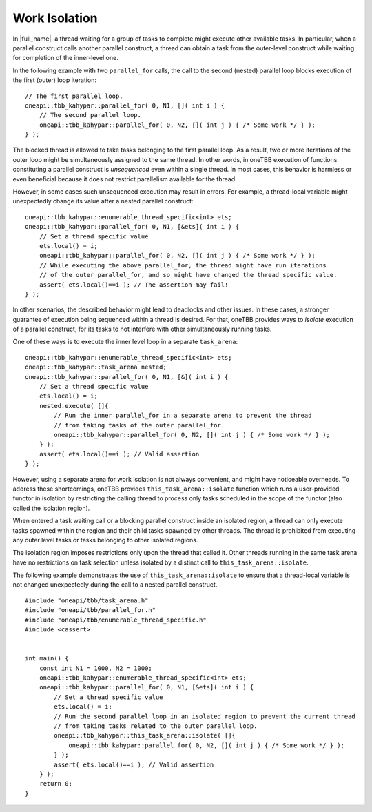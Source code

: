 .. _work_isolation:

Work Isolation
==============


.. container:: section


   In |full_name|, a thread waiting for a
   group of tasks to complete might execute other available tasks. In
   particular, when a parallel construct calls another parallel
   construct, a thread can obtain a task from the outer-level construct
   while waiting for completion of the inner-level one.


   In the following example with two ``parallel_for`` calls, the call to
   the second (nested) parallel loop blocks execution of the first
   (outer) loop iteration:


   ::


      // The first parallel loop.
      oneapi::tbb_kahypar::parallel_for( 0, N1, []( int i ) { 
          // The second parallel loop.
          oneapi::tbb_kahypar::parallel_for( 0, N2, []( int j ) { /* Some work */ } );
      } );


   The blocked thread is allowed to take tasks belonging to the first
   parallel loop. As a result, two or more iterations of the outer loop
   might be simultaneously assigned to the same thread. In other words,
   in oneTBB execution of functions constituting a parallel construct is
   *unsequenced* even within a single thread. In most cases, this
   behavior is harmless or even beneficial because it does not restrict
   parallelism available for the thread.


   However, in some cases such unsequenced execution may result in
   errors. For example, a thread-local variable might unexpectedly
   change its value after a nested parallel construct:


   ::


      oneapi::tbb_kahypar::enumerable_thread_specific<int> ets;
      oneapi::tbb_kahypar::parallel_for( 0, N1, [&ets]( int i ) {
          // Set a thread specific value
          ets.local() = i;
          oneapi::tbb_kahypar::parallel_for( 0, N2, []( int j ) { /* Some work */ } );
          // While executing the above parallel_for, the thread might have run iterations
          // of the outer parallel_for, and so might have changed the thread specific value.
          assert( ets.local()==i ); // The assertion may fail!
      } );


   In other scenarios, the described behavior might lead to deadlocks
   and other issues. In these cases, a stronger guarantee of execution
   being sequenced within a thread is desired. For that, oneTBB provides
   ways to *isolate* execution of a parallel construct, for its tasks to
   not interfere with other simultaneously running tasks.


   One of these ways is to execute the inner level loop in a separate
   ``task_arena``:


   ::


      oneapi::tbb_kahypar::enumerable_thread_specific<int> ets;
      oneapi::tbb_kahypar::task_arena nested;
      oneapi::tbb_kahypar::parallel_for( 0, N1, [&]( int i ) {
          // Set a thread specific value
          ets.local() = i;
          nested.execute( []{
              // Run the inner parallel_for in a separate arena to prevent the thread
              // from taking tasks of the outer parallel_for.
              oneapi::tbb_kahypar::parallel_for( 0, N2, []( int j ) { /* Some work */ } );
          } );
          assert( ets.local()==i ); // Valid assertion
      } );


   However, using a separate arena for work isolation is not always
   convenient, and might have noticeable overheads. To address these
   shortcomings, oneTBB provides ``this_task_arena::isolate`` function
   which runs a user-provided functor in isolation by restricting the
   calling thread to process only tasks scheduled in the scope of the
   functor (also called the isolation region).


   When entered a task waiting call or a blocking parallel construct
   inside an isolated region, a thread can only execute tasks spawned
   within the region and their child tasks spawned by other threads. The
   thread is prohibited from executing any outer level tasks or tasks
   belonging to other isolated regions.


   The isolation region imposes restrictions only upon the thread that
   called it. Other threads running in the same task arena have no
   restrictions on task selection unless isolated by a distinct call to
   ``this_task_arena::isolate``.


   The following example demonstrates the use of
   ``this_task_arena::isolate`` to ensure that a thread-local variable
   is not changed unexpectedly during the call to a nested parallel
   construct.


   ::


      #include "oneapi/tbb/task_arena.h"
      #include "oneapi/tbb/parallel_for.h"
      #include "oneapi/tbb/enumerable_thread_specific.h"
      #include <cassert>


      int main() {
          const int N1 = 1000, N2 = 1000;
          oneapi::tbb_kahypar::enumerable_thread_specific<int> ets;
          oneapi::tbb_kahypar::parallel_for( 0, N1, [&ets]( int i ) {
              // Set a thread specific value
              ets.local() = i;
              // Run the second parallel loop in an isolated region to prevent the current thread
              // from taking tasks related to the outer parallel loop.
              oneapi::tbb_kahypar::this_task_arena::isolate( []{
                  oneapi::tbb_kahypar::parallel_for( 0, N2, []( int j ) { /* Some work */ } );
              } );
              assert( ets.local()==i ); // Valid assertion
          } );
          return 0;
      }

